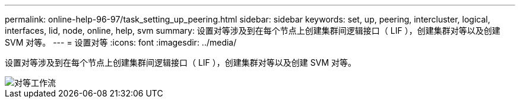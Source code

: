 ---
permalink: online-help-96-97/task_setting_up_peering.html 
sidebar: sidebar 
keywords: set, up, peering, intercluster, logical, interfaces, lid, node, online, help, svm 
summary: 设置对等涉及到在每个节点上创建集群间逻辑接口（ LIF ），创建集群对等以及创建 SVM 对等。 
---
= 设置对等
:icons: font
:imagesdir: ../media/


[role="lead"]
设置对等涉及到在每个节点上创建集群间逻辑接口（ LIF ），创建集群对等以及创建 SVM 对等。

image::../media/peering_workflow.gif[对等工作流]
